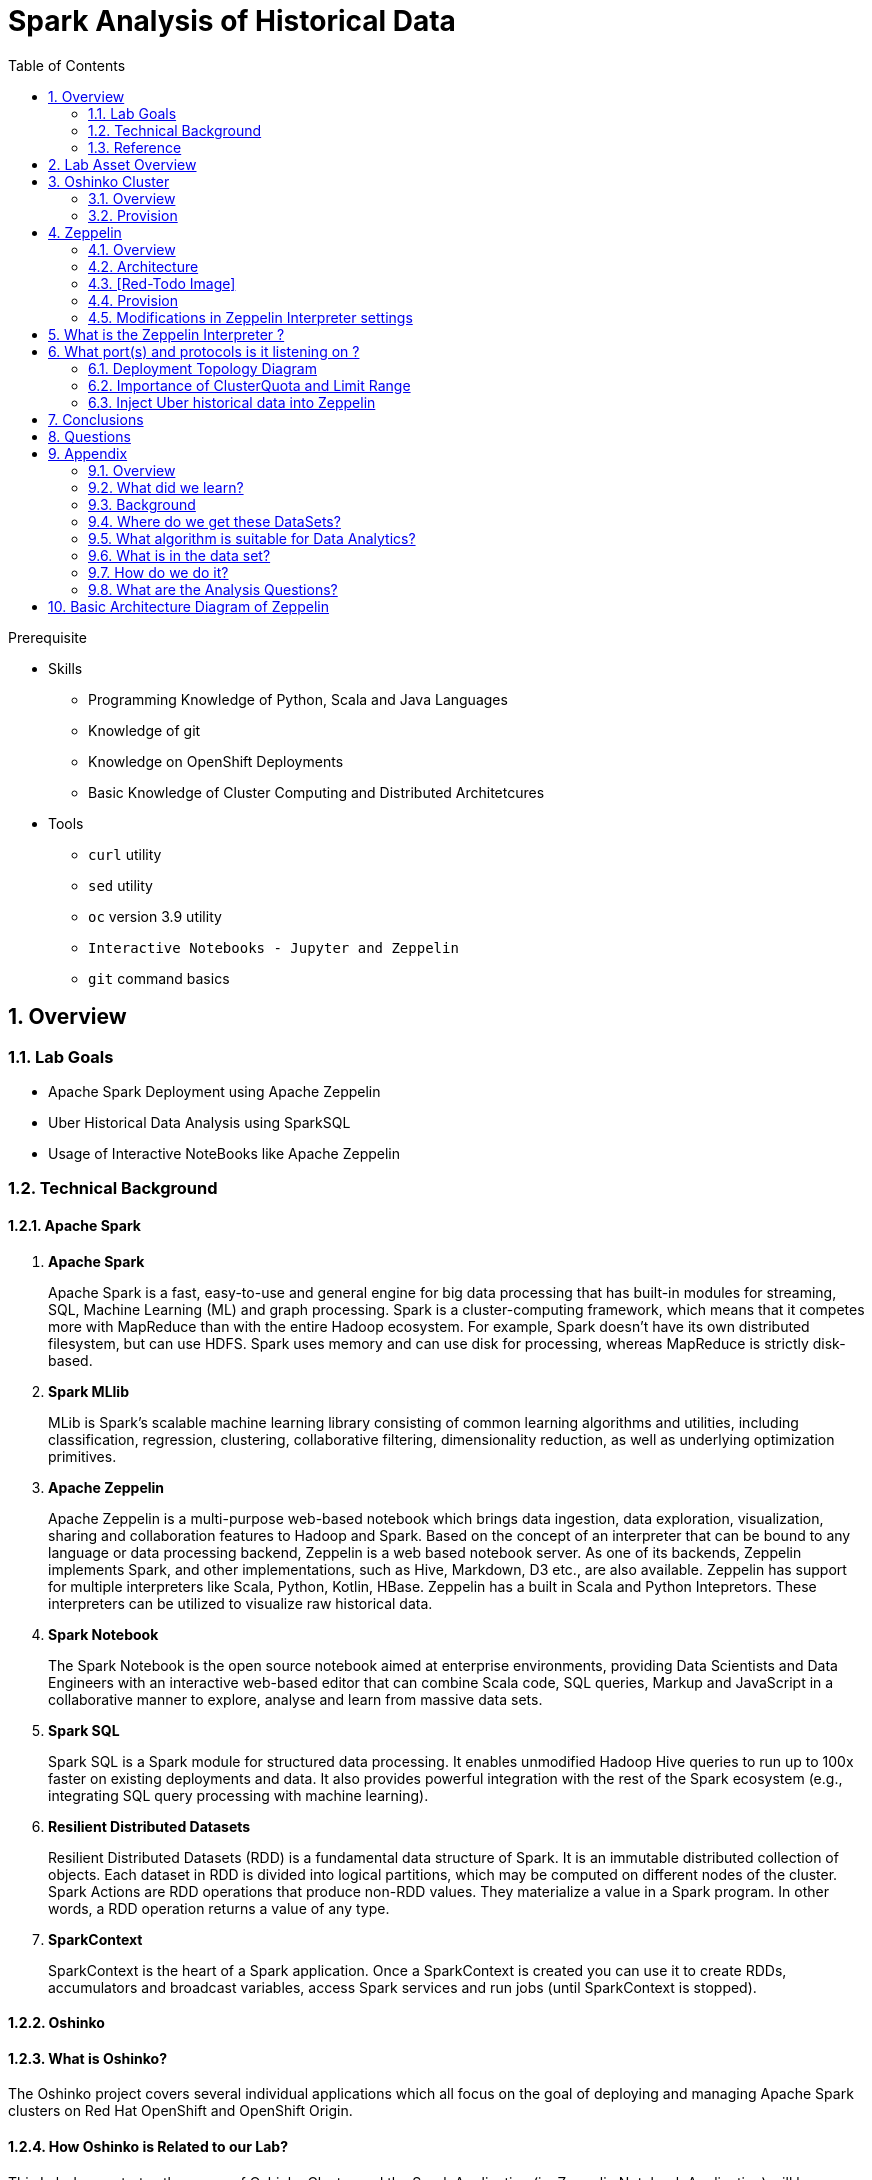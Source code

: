 :noaudio:
:scrollbar:
:data-uri:
:toc2:
:linkattrs:

= Spark Analysis of Historical Data

.Prerequisite
* Skills
** Programming Knowledge of Python, Scala and Java Languages
** Knowledge of git
** Knowledge on OpenShift Deployments
** Basic Knowledge of Cluster Computing and Distributed Architetcures

* Tools
** `curl` utility
** `sed` utility
** `oc` version 3.9 utility
** `Interactive Notebooks - Jupyter and Zeppelin`
** `git` command basics

:numbered:

== Overview

=== Lab Goals

* Apache Spark Deployment using Apache Zeppelin
* Uber Historical Data Analysis using SparkSQL
* Usage of Interactive NoteBooks like Apache Zeppelin


=== Technical Background

==== Apache Spark
. *Apache Spark*
+
Apache Spark is a fast, easy-to-use and general engine for big data processing that has built-in modules for streaming, SQL, Machine Learning (ML) and graph processing. Spark is a cluster-computing framework, which means that it competes more with MapReduce than with the entire Hadoop ecosystem. For example, Spark doesn't have its own distributed filesystem, but can use HDFS. Spark uses memory and can use disk for processing, whereas MapReduce is strictly disk-based.

. *Spark MLlib*
+
MLib is Spark's scalable machine learning library consisting of common learning algorithms and utilities, including classification, regression, clustering, collaborative filtering, dimensionality reduction, as well as underlying optimization primitives.

. *Apache Zeppelin*
+
Apache Zeppelin is a multi-purpose web-based notebook which brings data ingestion, data exploration, visualization, sharing and collaboration features to Hadoop and Spark.
Based on the concept of an interpreter that can be bound to any language or data processing backend, Zeppelin is a web based notebook server.
As one of its backends, Zeppelin implements Spark, and other implementations, such as Hive, Markdown, D3 etc., are also available.
Zeppelin has support for multiple interpreters like Scala, Python, Kotlin, HBase.
Zeppelin has a built in Scala and Python Intepretors.
These interpreters can be utilized to visualize raw historical data.

. *Spark Notebook*
+
The Spark Notebook is the open source notebook aimed at enterprise environments, providing Data Scientists and Data Engineers with an interactive web-based editor that can combine Scala code, SQL queries, Markup and JavaScript in a collaborative manner to explore, analyse and learn from massive data sets.

. *Spark SQL*
+
Spark SQL is a Spark module for structured data processing. It enables unmodified Hadoop Hive queries to run up to 100x faster on existing deployments and data. It also provides powerful integration with the rest of the Spark ecosystem (e.g., integrating SQL query processing with machine learning).

. *Resilient Distributed Datasets*
+
Resilient Distributed Datasets (RDD) is a fundamental data structure of Spark. It is an immutable distributed collection of objects. Each dataset in RDD is divided into logical partitions, which may be computed on different nodes of the cluster. Spark Actions are RDD operations that produce non-RDD values. They materialize a value in a Spark program. In other words, a RDD operation returns a value of any type.

. *SparkContext*
+
SparkContext is the heart of a Spark application. Once a SparkContext is created you can use it to create RDDs, accumulators and broadcast variables, access Spark services and run jobs (until SparkContext is stopped).

==== Oshinko

==== What is Oshinko?

The Oshinko project covers several individual applications which all focus on the goal of deploying and managing Apache Spark clusters on Red Hat OpenShift and OpenShift Origin.

==== How Oshinko is Related to our Lab?

This Lab demonstrates the usage of Oshinko Cluster and the Spark Application (i.e Zeppelin Notebook Application) will be deployed in Oshinko Cluster.

==== Who will deploy the Oshinko Cluster?

The students are expected to deploy the Oshinko Cluster in the OpenShift Environment with their assigned userId. Detailed instructions are provided in this lab.

=== Reference

:numbered:

       http://spark.apache.org/
       http://spark.apache.org/examples.html
       http://spark.apache.org/mllib/
       https://jaceklaskowski.gitbooks.io/mastering-apache-spark/
       https://www.amazon.in/Learning-Spark-Holden-Karau/dp/1449358624
       https://spark.apache.org/sql/
       https://www.youtube.com/watch?v=zHbxbb2ye3E



== Lab Asset Overview

In a previous lab of this course, you should have already cloned the lab assets.

The following depicts the assets specific to this lab:

-----
├── templates
│   ├── oshinko-cluster.yaml
│   └── zeppelin-openshift.yaml
├── uber-data-analysis
│   ├── notebooks
│   │   └── Uber.json
│   ├── pom.xml
│   ├── README.md
│   └── src
│       └── main
│           ├── java
│           │   └── com
│           │       └── redhat
│           │           └── gpte
│           │               └── Main.scala
│           └── resources
│               └── data
│                   └── uber.csv
-----


Several key assets to review before executing this lab are as follows:

. *pom.xml*
+
Notice that community Apache Spark and community Scala packages are being utilized.
At this time, Red Hat does not intend to provide supported versions of these packages.

. *Raw Uber historical Data*
+
.. Available in the lab assets at:  `uber-data-analysis/src/main/resources/data/uber.csv`
.. [red]#TODO:  Elaborate ... who, when, what, where .... what will the student do with this file ?#

. *Main.scala*
+
Main.scala is the code applied to the Zeppelin Notebook to analyse the data.

.. This file is provided to you as background and context only.
For the purpose of this lab, you will not be modifying or compiling this Main.scala.
Compiling the Main.scala has already been done for you and the output being the exported asset introduced next:  _Uber.json_.

.. [red]#TODO:  Elaborate ... who, when, what, where#

. *Uber.json*
+
.. [red]#TODO:  Elaborate ... who, when, what, where#

. *templates*

.. *oshinko-cluster.yaml*
+
[red]#TODO:  Elaborate ... who, when, what, where#

.. *zeppelin-openshift.yaml*
+
[red]#TODO:  Elaborate ... who, when, what, where#


== Oshinko Cluster
=== Overview

Oshinko is the project focused on providing a Spark cluster on OpenShift Container Platform.
In this section of the lab, you will provision Oshinko.
The Oshinko project covers several individual applications which all focus on the goal of deploying and managing Apache Spark clusters on Red Hat OpenShift and OpenShift Origin.
With the Oshinko family of applications you can create, scale, and destroy Apache Spark clusters. These clusters can then be used by your applications within an OpenShift project by providing a simple connection URL to the cluster. There are multiple paths to achieving this: browser based graphical interface, command line tool, and a RESTful server.
To begin your exploration, we recommend starting with the oshinko-webui application. The oshinko-webui is a self-contained deployment of the Oshinko technologies. An OpenShift user can deploy the oshinko-webui container into their project and then access the server with a web browser. Through the browser interface you will be able to manage Apache Spark clusters within your project.
Another important part of Oshinko to highlight is the oshinko-s2i repository and associated images which implement the source-to-image workflow for Apache Spark based applications. These images enable you to create full applications that can be built, deployed and upgraded directly from a source repository.



=== Provision

. Log into OpenShift Environment using OC Client Tool to your Lab Region
+
-----
$ oc login https://master.$REGION.openshift.opentlc.com -u $OCP_USERNAME -p $OCP_PASSWD
-----

. Switch to the OCP project specific to this lab:
+
-----
$ oc project $OCP_USERNAME-uber-data
-----

. In your OpenShift namespace, create needed Oshinko templates:
+
-----
$ oc create \
     -f https://raw.githubusercontent.com/gpe-mw-training/operational_intelligence/master/templates/oshinko-cluster.yaml \
     -n $OCP_USERNAME-uber-data
-----

. Review the templates that have been created:
+
-----
$ oc get templates -n $OCP_USERNAME-uber-data

TODO
-----

. Provision the Oshinko web-ui
+
-----
$ oc new-app oshinko-webui -n $OCP_USERNAME-uber-data > /tmp/oshinko-web.txt
-----
.. Review the output found in `/tmp/oshinko-web.txt`
+
-----

....

--> Deploying template "user3-uber-data/oshinko-webui" to project user3-uber-data

     * With parameters:
        * SPARK_DEFAULT=
        * OSHINKO_WEB_NAME=oshinko-web
        * OSHINKO_WEB_IMAGE=radanalyticsio/oshinko-webui:stable
        * OSHINKO_WEB_ROUTE_HOSTNAME=
        * OSHINKO_REFRESH_INTERVAL=5

--> Creating resources ...
    service "oshinko-web-proxy" created
    service "oshinko-web" created
    route "oshinko-web" created
    deploymentconfig "oshinko-web" created
--> Success
    Access your application via route 'oshinko-web-user3-uber-data.apps.6d13.openshift.opentlc.com'
    Run 'oc status' to view your app.

-----

. Review the routes to the Oshinko web UI that have been automatically created:
+
-----

$ oc get routes

...

NAME                HOST/PORT                                                             PATH      SERVICES                            PORT            TERMINATION   WILDCARD
oshinko-web         oshinko-web-user3-uber-data-apps.6d13.openshift.opentlc.com   /webui    oshinko-web(50%),oshinko-web(50%)   <all>                         None
oshinko-web-proxy   oshinko-web-user3-uber-data-apps.6d13.openshift.opentlc.com   /proxy    oshinko-web-proxy                   oc-proxy-port                 None

-----

.. *oshinko-web*
+
This project provides a solution for deploying and managing Apache Spark clusters in an OpenShift environment. The oshinko-webui is deployed into a project within OpenShift, and then can create, update, and destroy Apache Spark clusters in that project. Once installed, it consists of a Node.JS application that is contained within a Pod and provides a web browser based user interface for controlling the lifecycle of Spark clusters.



.. *oshinko-web-proxy*
+
This Enables you to login into Oshinko webui through a secured port. It uses oAuth Proxy and exposed to the port 8443.

. Log into the Oshinko web UI
.. Point your browser to the output of the following command:
+
-----
$ echo -en "\n\nhttp://"$(oc get route/oshinko-web -o template --template {{.spec.host}} -n $OCP_USERNAME-uber-data)"\n\n"
-----

.. At this time, the Oshinko web UI is not secured. It is recommended to use Oshinko webui non-secured port.
+
Subsequently, you should be able to access the UI without authenticating.


== Zeppelin

=== Overview
A completely open web-based notebook that enables interactive data analytics. Apache Zeppelin is a new and incubating multi-purposed web-based notebook which brings data ingestion, data exploration, visualization, sharing and collaboration features to Hadoop and Spark.

Interactive browser-based notebooks enable data engineers, data analysts and data scientists to be more productive by developing, organizing, executing, and sharing data code and visualizing results without referring to the command line or needing the cluster details. Notebooks allow these users not only allow to execute but to interactively work with long workflows.  There are a number of notebooks available with Spark. iPython remains a mature choice and great example of a data science notebook.  The Hortonworks Gallery provides an Ambari stack definition to help our customers quickly set up iPython on their Hadoop clusters.  

Apache Zeppelin is a new and upcoming web-based notebook which brings data exploration, visualization, sharing and collaboration features to Spark.   It support Python, but also a growing list of programming languages such as Scala, Hive, SparkSQL, shell and markdown. 

=== Architecture
=== [Red-Todo Image]

Frontend: This provides UI and shells to interact with humans and a display system to show data in tabular, graphical form, and export iframe.

Zeppelin Server: This provides web sockets and the REST API to interact with the UI and access service remotely. There are two types of API calls—a REST API for notebooks and an Interpreter API for interpreters. The Notebook REST API is to interact with notebooks—creating paragraph, submitting paragraph job in batch, adding cron jobs, and so on. The Interpreter REST API is to change the configuration properties and restart the interpreter.

Pluggable Interpreter System: This is to interact with different interpreters such as Spark, Shell, Markdown, AngularJS, Hive, Ignite, Flink, and others.

Interpreters: Each interpreter runs in a separate JVM to provide the functionality needed by the user.

=== Provision

. Log into OpenShift Environment using OC Client Tool to your Lab Region
+
-----
$ oc login https://master.$REGION.openshift.opentlc.com -u $OCP_USERNAME -p $OCP_PASSWD
-----

. Switch to the OCP project specific to this lab:
+
-----
$ oc project $OCP_USERNAME-uber-data
-----

. In your OpenShift namespace, create needed zeppelin templates:
+
-----
$ oc create \
     -f https://raw.githubusercontent.com/gpe-mw-training/operational_intelligence/master/templates/zeppelin-openshift.yaml \


     ...
     template "apache-zeppelin-openshift" created
     
-----

. Review the templates that have been created:
+
-----
$ oc get templates -n $OCP_USERNAME-uber-data


-----

. Provision the Zeppelin web-ui
+
-----
oc new-app --template=apache-zeppelin-openshift \
> --param=APPLICATION_NAME=apache-zeppelin \
> --param=GIT_URI=https://github.com/rimolive/zeppelin-openshift.git \
> --param=ZEPPELIN_INTERPRETERS=md
> /tmp/zeppelin-web.txt
-----
.. Review the output found in `/tmp/zeppelin-web.txt`
+
-----

....

--> Deploying template "user3-uber-data/apache-zeppelin-openshift" to project user3-uber-data

     * With parameters:
        * Application Name=apache-zeppelin
        * Git Repository URL=https://github.com/rimolive/zeppelin-openshift.git
        * Zeppelin Interpreters=md

--> Creating resources ...
    deploymentconfig "apache-zeppelin" created
    service "apache-zeppelin" created
    service "apache-zeppelin-headless" created
    route "apache-zeppelin" created
    buildconfig "apache-zeppelin" created
    imagestream "apache-zeppelin" created
    imagestream "zeppelin-openshift" created
--> Success
    Access your application via route 'apache-zeppelin-user3-uber-data.apps.6d13.openshift.opentlc.com'
    Build scheduled, use 'oc logs -f bc/apache-zeppelin' to track its progress.
    Run 'oc status' to view your app.


-----

==== Get the Routes
-----

[root@localhost ~]# oc get routes
NAME                         HOST/PORT                                                                            PATH      SERVICES                            PORT            TERMINATION   WILDCARD
apache-zeppelin              apache-zeppelin-user3-uber-data-apps.6d13.openshift.opentlc.com                        apache-zeppelin                     8080-tcp                      None
oshinko-web                  oshinko-web-user3-uber-data-apps.6d13.openshift.opentlc.com                  /webui    oshinko-web(50%),oshinko-web(50%)   <all>                         None
oshinko-web-proxy            oshinko-web-user3-uber-data-apps.6d13.openshift.opentlc.com                  /proxy    oshinko-web-proxy                   oc-proxy-port                 None
uber-data-cluster-ui-route   uber-data-cluster-ui-route-user3-uber-data-apps.6d13.openshift.opentlc.com             uber-data-cluster-ui                <all>                         None

-----

=== Modifications in Zeppelin Interpreter settings

== What is the Zeppelin Interpreter ?

Zeppelin Interpreter is a plug-in which enables Zeppelin users to use a specific language/data-processing-backend. For example, to use Scala code in Zeppelin, you need %spark interpreter.

When you click the +Create button in the interpreter page, the interpreter drop-down list box will show all the available interpreters on your server.


== What port(s) and protocols is it listening on ?

In Local Zeppelin's default port is 8080. Since we use OpenShift to deploy, we expose these ports which is given in the properties files to ensure two-way communication between the Spark-Master-Node and Spark-Worker-Node. To make enable these port changes, we need to edit the configuration settings of Zeppelin UI.

Below Figure Explain's the configuration settings of Zeppelin UI.


image::images/ZeppelinNewSettings.png[]

-----
...
Please add these properties in the zeppelin Intepreter settings

spark.driver.bindAddress	                            0.0.0.0
spark.driver.host	                                   apache-zeppelin
spark.driver.blockManager.port	                     42100
spark.driver.port	                                   42000
...
-----
Ensure that you have apache-zeppelin having this kind of configuration as shown in the given below figure.

image::https://github.com/redhat-gpe/rhte_lab_06_operational_intelligence/blob/master/modules/02_spark_analyse_historical/images/PortZeppelin.png[portzepp]

=== Deployment Topology Diagram

image::https://github.com/redhat-gpe/rhte_lab_06_operational_intelligence/blob/master/modules/02_spark_analyse_historical/images/DeploymentTopology.png[zeppelinTopo]

=== Importance of ClusterQuota and Limit Range

==== Cluster Quota
A resource quota, defined by a ResourceQuota object, provides constraints that limit aggregate resource consumption per project. It can limit the quantity of objects that can be created in a project by type, as well as the total amount of compute resources and storage that may be consumed by resources in that project.

==== Limit Range
A limit range, defined by a LimitRange object, enumerates compute resource constraints in a project at the pod, container, image, image stream, and persistent volume claim level, and specifies the amount of resources that a pod, container, image, image stream, or persistent volume claim can consume.

All resource create and modification requests are evaluated against each LimitRange object in the project. If the resource violates any of the enumerated constraints, then the resource is rejected. If the resource does not set an explicit value, and if the constraint supports a default value, then the default value is applied to the resource.

==== CPU Limits

Each container in a pod can specify the amount of CPU it is limited to use on a node. CPU limits control the maximum amount of CPU that your container may use independent of contention on the node. If a container attempts to exceed the specified limit, the system will throttle the container. This allows the container to have a consistent level of service independent of the number of pods scheduled to the node.

==== Memory Requests
By default, a container is able to consume as much memory on the node as possible. In order to improve placement of pods in the cluster, specify the amount of memory required for a container to run. The scheduler will then take available node memory capacity into account prior to binding your pod to a node. A container is still able to consume as much memory on the node as possible even when specifying a request.

==== Memory Limits
If you specify a memory limit, you can constrain the amount of memory the container can use. For example, if you specify a limit of 200Mi, a container will be limited to using that amount of memory on the node. If the container exceeds the specified memory limit, it will be terminated and potentially restarted dependent upon the container restart policy.



=== Inject Uber historical data into Zeppelin

. Navigate to Storage-->Create Storage. Create a PVC of 50MB from the Create Storage screen.
+
image::https://github.com/redhat-gpe/rhte_lab_06_operational_intelligence/blob/master/modules/02_spark_analyse_historical/images/uber-data.png[uber7]

. Attach it to the Pod.
+
image::https://github.com/redhat-gpe/rhte_lab_06_operational_intelligence/blob/master/modules/02_spark_analyse_historical/images/pvc.png[uber9]

. Mount the Volume as shown below.
+
image::https://github.com/redhat-gpe/rhte_lab_06_operational_intelligence/blob/master/modules/02_spark_analyse_historical/images/uber-data-pvc.png[uber8]

. Copy the Local Data to the Pod Directory using Rsync Command (Screen shot given below)
+
----
oc rsync src directory pod directory:/data
for Example
oc rsync /home/prakrish/workspace/uberdata-analysis/src/main/resources/data/ apache-zeppelin-2-f89tz:/data
----
+
image::https://github.com/redhat-gpe/rhte_lab_06_operational_intelligence/blob/master/modules/02_spark_analyse_historical/images/ocrsync.png[uber10]

. Once the data copied, Open the Zeppelin URL
+
image::https://github.com/redhat-gpe/rhte_lab_06_operational_intelligence/blob/master/modules/02_spark_analyse_historical/images/zeppelin.png[uberstream7]

. Import the JSON File given the GitHub URL in the Zeppelin Notebook
+
image::https://github.com/redhat-gpe/rhte_lab_06_operational_intelligence/blob/master/modules/02_spark_analyse_historical/images/UberDataImport.png[uberstream8]

. You can change the directory structure in zeppelin notebook pointing to the data directory in POD
+
image::https://github.com/redhat-gpe/rhte_lab_06_operational_intelligence/blob/master/modules/02_spark_analyse_historical/images/pvc-data-zeppelin.png[data-placeholder]

. Execute the cell at very stages and you can visualize the data, upon each query
+
image::https://github.com/redhat-gpe/rhte_lab_06_operational_intelligence/blob/master/modules/02_spark_analyse_historical/images/UberCellAnalysis.png[uberstream9]


== Conclusions

You have learned the concepts of Spark Cluster, Actions, Transformations, Spark SQL and NoteBook Deployment.

== Questions

TO-DO :  questions to test student knowledge of the concepts / learning objectives of this lab

== Appendix

===  Overview
So far we learned about Spark uses Zeppelin Notebook and Performs the Data Analysis based on the Historical Data.

===  What did we learn?
This Lab helps the students to get to know the basics of interactive notebook usage in the current big data scenario.

Basic deployment of spark jobs on Oshinko cluster amd connectivity of zeppelin notebook to the Spark Oshinko Cluster.

SparkSQL - Excellent API for structured streaming and it is an advanced concept in Apache Spark. Since, it uses catalyst optimizer, it provides an excellent performance benefits and it is the most prefered query language for the datascientists all over the world.

=== Background

According to Gartner, by 2020, a quarter of a billion connected cars will form a major element of the Internet of Things. Connected vehicles are projected to generate 25GB of data per hour, which can be analyzed to provide real-time monitoring and apps, and will lead to new concepts of mobility and vehicle usage. One of the 10 major areas in which big data is currently being used to excellent advantage is in improving cities. For example, the analysis of GPS car data can allow cities to optimize traffic flows based on real-time traffic information.

Uber is using big data to perfect its processes, from calculating Uber’s pricing, to finding the optimal positioning of cars to maximize profits. In this series of blog posts, we are going to use public Uber trip data to discuss building a real-time example for analysis and monitoring of car GPS data. There are typically two phases in machine learning with real-time data:

Data Discovery: The first phase involves analysis on historical data to build the machine learning model.

Analytics Using the Model: The second phase uses the model in production on live events. (Note that Spark does provide some streaming machine learning algorithms, but you still often need to do an analysis of historical data.)building the model.

image::https://github.com/redhat-gpe/rhte_lab_06_operational_intelligence/blob/master/modules/02_spark_analyse_historical/images/1.jpg[uberstream]


In this first post, I’ll help you get started using Apache Spark’s machine learning K-means algorithm to cluster Uber data based on location.

=== Where do we get these DataSets?

http://data.beta.nyc/dataset/uber-trip-data-foiled-apr-sep-2014

===  What algorithm is suitable for Data Analytics?

Clustering uses unsupervised algorithms, which do not have the outputs (labeled data) in advance. K-means is one of the most commonly used clustering algorithms that clusters the data points into a predefined number of clusters (k). Clustering using the K-means algorithm begins by initializing all the coordinates to k number of centroids. With every pass of the algorithm, each point is assigned to its nearest centroid based on some distance metric, which is usually Euclidean distance. The centroids are then updated to be the “centers” of all the points assigned to it in that pass. This repeats until there is a minimum change in the centers.

===  What is in the data set?

The Data Set Schema
Date/Time: The date and time of the Uber pickup
Lat: The latitude of the Uber pickup
Lon: The longitude of the Uber pickup
Base: The TLC base company affiliated with the Uber pickup
​​The Data Records are in CSV format. An example line is shown below:

2014-08-01 00:00:00,40.729,-73.9422,B02598

===  How do we do it?

Load the data into a Spark Data Frame

image::https://github.com/redhat-gpe/rhte_lab_06_operational_intelligence/blob/master/modules/02_spark_analyse_historical/images/2.png[uberstream2]

Define Features Array
In order for the features to be used by a machine learning algorithm, the features are transformed and put into Feature Vectors, which are vectors of numbers representing the value for each feature. Below, a VectorAssembler is used to transform and return a new DataFrame with all of the feature columns in a vector column. <br>

image::https://github.com/redhat-gpe/rhte_lab_06_operational_intelligence/blob/master/modules/02_spark_analyse_historical/images/3.png[uberstream3]

Create a KMeans Object, set the parameters to define the number of clusters and the maximum number of iterations to determine the clusters and then we fit our model to the input data.

image::https://github.com/redhat-gpe/rhte_lab_06_operational_intelligence/blob/master/modules/02_spark_analyse_historical/images/4.png[uberstream4]

Output, Cluster Centers are displayed on the Google Map

image::https://github.com/redhat-gpe/rhte_lab_06_operational_intelligence/blob/master/modules/02_spark_analyse_historical/images/5.png[uberstream5]

Further Analysis of cluster

image::https://github.com/redhat-gpe/rhte_lab_06_operational_intelligence/blob/master/modules/02_spark_analyse_historical/images/6.png[uberstream6]

===  What are the Analysis Questions?

**** Which hour of the day and which cluster had highest number of pickups?

**** How many pickups occured in each cluster?

== Basic Architecture Diagram of Zeppelin

 Basic Architecture Diagram of Zeppelin will explain on how it works.

image::https://github.com/redhat-gpe/rhte_lab_06_operational_intelligence/blob/master/modules/02_spark_analyse_historical/images/zeppelinArchitecture.png[zepp]

ifdef::showscript[]



endif::showscript[]

